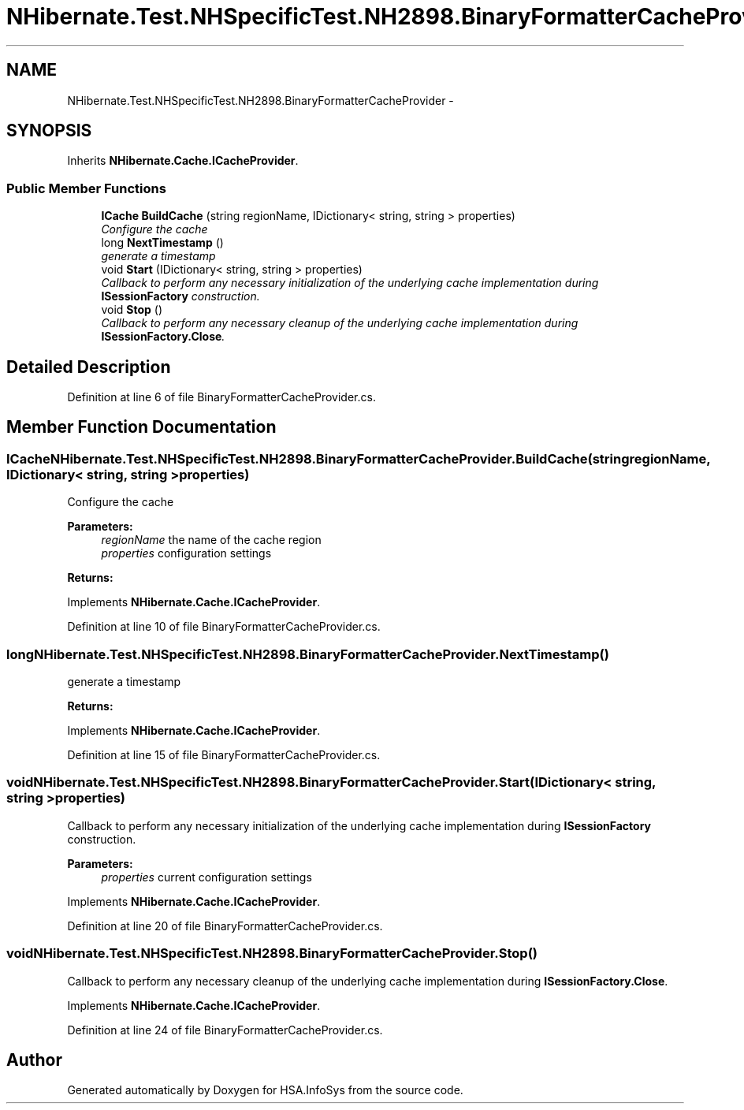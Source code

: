 .TH "NHibernate.Test.NHSpecificTest.NH2898.BinaryFormatterCacheProvider" 3 "Fri Jul 5 2013" "Version 1.0" "HSA.InfoSys" \" -*- nroff -*-
.ad l
.nh
.SH NAME
NHibernate.Test.NHSpecificTest.NH2898.BinaryFormatterCacheProvider \- 
.SH SYNOPSIS
.br
.PP
.PP
Inherits \fBNHibernate\&.Cache\&.ICacheProvider\fP\&.
.SS "Public Member Functions"

.in +1c
.ti -1c
.RI "\fBICache\fP \fBBuildCache\fP (string regionName, IDictionary< string, string > properties)"
.br
.RI "\fIConfigure the cache \fP"
.ti -1c
.RI "long \fBNextTimestamp\fP ()"
.br
.RI "\fIgenerate a timestamp \fP"
.ti -1c
.RI "void \fBStart\fP (IDictionary< string, string > properties)"
.br
.RI "\fICallback to perform any necessary initialization of the underlying cache implementation during \fBISessionFactory\fP construction\&. \fP"
.ti -1c
.RI "void \fBStop\fP ()"
.br
.RI "\fICallback to perform any necessary cleanup of the underlying cache implementation during \fBISessionFactory\&.Close\fP\&. \fP"
.in -1c
.SH "Detailed Description"
.PP 
Definition at line 6 of file BinaryFormatterCacheProvider\&.cs\&.
.SH "Member Function Documentation"
.PP 
.SS "\fBICache\fP NHibernate\&.Test\&.NHSpecificTest\&.NH2898\&.BinaryFormatterCacheProvider\&.BuildCache (stringregionName, IDictionary< string, string >properties)"

.PP
Configure the cache 
.PP
\fBParameters:\fP
.RS 4
\fIregionName\fP the name of the cache region
.br
\fIproperties\fP configuration settings
.RE
.PP
\fBReturns:\fP
.RS 4
.RE
.PP

.PP
Implements \fBNHibernate\&.Cache\&.ICacheProvider\fP\&.
.PP
Definition at line 10 of file BinaryFormatterCacheProvider\&.cs\&.
.SS "long NHibernate\&.Test\&.NHSpecificTest\&.NH2898\&.BinaryFormatterCacheProvider\&.NextTimestamp ()"

.PP
generate a timestamp 
.PP
\fBReturns:\fP
.RS 4

.RE
.PP

.PP
Implements \fBNHibernate\&.Cache\&.ICacheProvider\fP\&.
.PP
Definition at line 15 of file BinaryFormatterCacheProvider\&.cs\&.
.SS "void NHibernate\&.Test\&.NHSpecificTest\&.NH2898\&.BinaryFormatterCacheProvider\&.Start (IDictionary< string, string >properties)"

.PP
Callback to perform any necessary initialization of the underlying cache implementation during \fBISessionFactory\fP construction\&. 
.PP
\fBParameters:\fP
.RS 4
\fIproperties\fP current configuration settings
.RE
.PP

.PP
Implements \fBNHibernate\&.Cache\&.ICacheProvider\fP\&.
.PP
Definition at line 20 of file BinaryFormatterCacheProvider\&.cs\&.
.SS "void NHibernate\&.Test\&.NHSpecificTest\&.NH2898\&.BinaryFormatterCacheProvider\&.Stop ()"

.PP
Callback to perform any necessary cleanup of the underlying cache implementation during \fBISessionFactory\&.Close\fP\&. 
.PP
Implements \fBNHibernate\&.Cache\&.ICacheProvider\fP\&.
.PP
Definition at line 24 of file BinaryFormatterCacheProvider\&.cs\&.

.SH "Author"
.PP 
Generated automatically by Doxygen for HSA\&.InfoSys from the source code\&.
